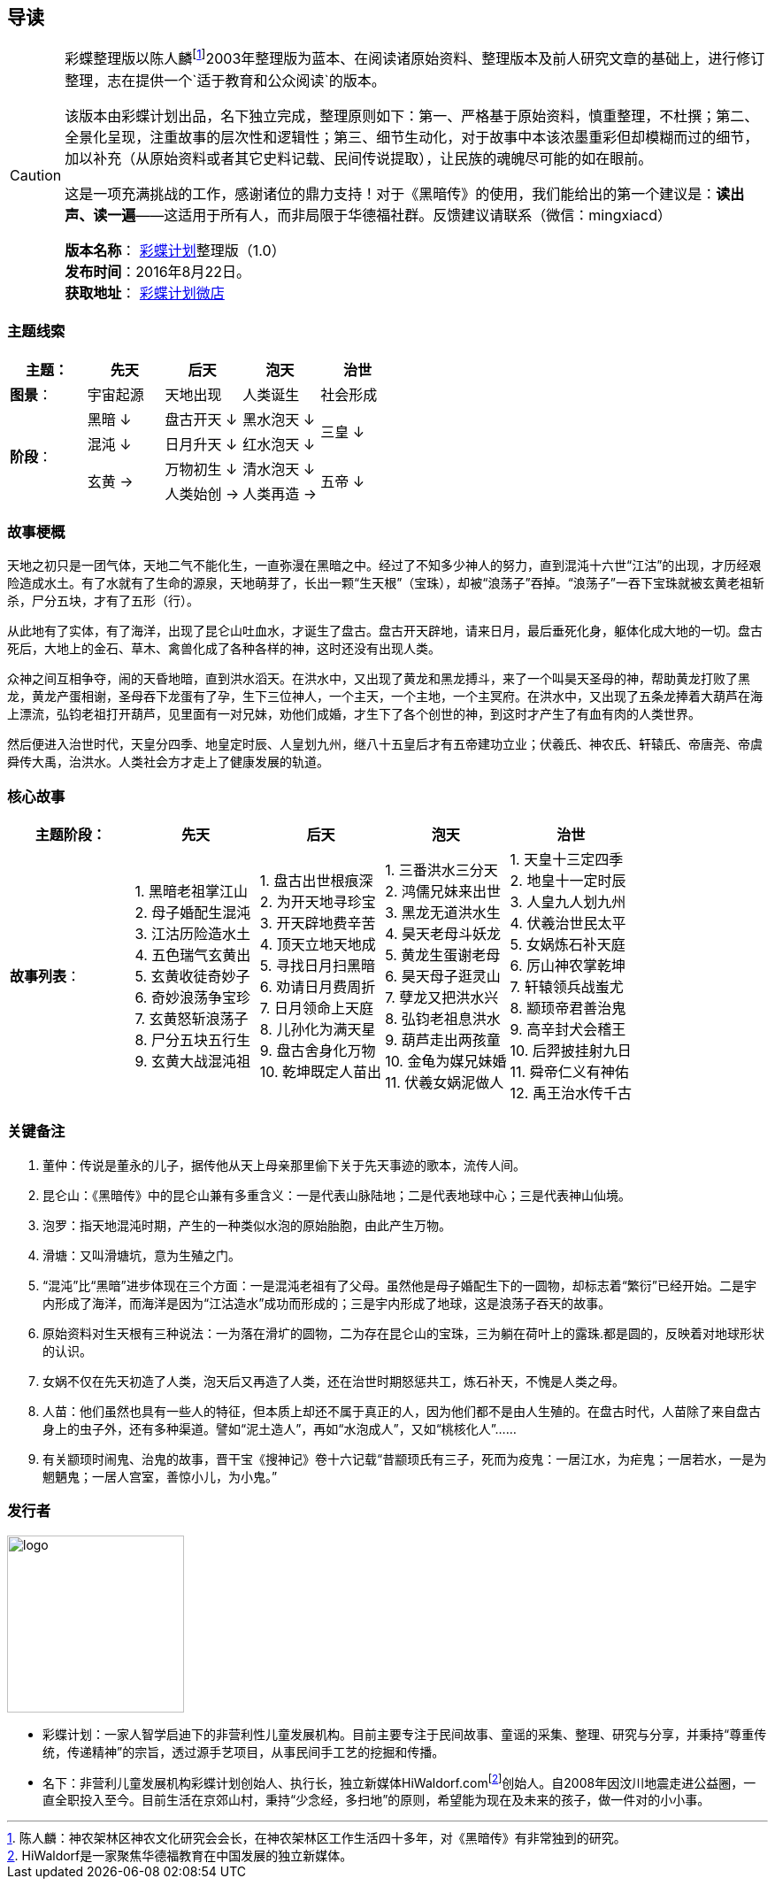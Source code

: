 [[guidance-section, guidance]]
== 导读

[CAUTION]
====
彩蝶整理版以陈人麟footnote:[陈人麟：神农架林区神农文化研究会会长，在神农架林区工作生活四十多年，对《黑暗传》有非常独到的研究。]2003年整理版为蓝本、在阅读诸原始资料、整理版本及前人研究文章的基础上，进行修订整理，志在提供一个`适于教育和公众阅读`的版本。

该版本由彩蝶计划出品，名下独立完成，整理原则如下：第一、严格基于原始资料，慎重整理，不杜撰；第二、全景化呈现，注重故事的层次性和逻辑性；第三、细节生动化，对于故事中本该浓墨重彩但却模糊而过的细节，加以补充（从原始资料或者其它史料记载、民间传说提取），让民族的魂魄尽可能的如在眼前。

这是一项充满挑战的工作，感谢诸位的鼎力支持！对于《黑暗传》的使用，我们能给出的第一个建议是：*读出声、读一遍*——这适用于所有人，而非局限于华德福社群。反馈建议请联系（微信：mingxiacd）

**版本名称**： http://caidie.org[彩蝶计划]整理版（1.0） +
**发布时间**：2016年8月22日。 +
**获取地址**： http://weidian.com/item.html?itemID=1925017130[彩蝶计划微店]
====

### 主题线索

[cols="5*^.^2",width="100%",options="header"]
|====================
|主题：| 先天 | 后天 | 泡天 |  治世
| **图景**：| 宇宙起源 | 天地出现 | 人类诞生 | 社会形成
.4+| **阶段**：|黑暗 ↓ | 盘古开天 ↓| 黑水泡天 ↓ .2+| 三皇 ↓
|混沌 ↓ | 日月升天 ↓ | 红水泡天 ↓ 
.2+|玄黄 → | 万物初生 ↓ | 清水泡天 ↓ .2+| 五帝 ↓
| 人类始创 → | 人类再造 → |
|====================

### 故事梗概

天地之初只是一团气体，天地二气不能化生，一直弥漫在黑暗之中。经过了不知多少神人的努力，直到混沌十六世“江沽”的出现，才历经艰险造成水土。有了水就有了生命的源泉，天地萌芽了，长出一颗“生天根”（宝珠），却被“浪荡子”吞掉。“浪荡子”一吞下宝珠就被玄黄老祖斩杀，尸分五块，才有了五形（行）。

从此地有了实体，有了海洋，出现了昆仑山吐血水，才诞生了盘古。盘古开天辟地，请来日月，最后垂死化身，躯体化成大地的一切。盘古死后，大地上的金石、草木、禽兽化成了各种各样的神，这时还没有出现人类。

众神之间互相争夺，闹的天昏地暗，直到洪水滔天。在洪水中，又出现了黄龙和黑龙搏斗，来了一个叫昊天圣母的神，帮助黄龙打败了黑龙，黄龙产蛋相谢，圣母吞下龙蛋有了孕，生下三位神人，一个主天，一个主地，一个主冥府。在洪水中，又出现了五条龙捧着大葫芦在海上漂流，弘钧老祖打开葫芦，见里面有一对兄妹，劝他们成婚，才生下了各个创世的神，到这时才产生了有血有肉的人类世界。

然后便进入治世时代，天皇分四季、地皇定时辰、人皇划九州，继八十五皇后才有五帝建功立业；伏羲氏、神农氏、轩辕氏、帝唐尧、帝虞舜传大禹，治洪水。人类社会方才走上了健康发展的轨道。

### 核心故事

[cols="5*^.^2",width="100%",options="header"]
|====================
| 主题阶段：| 先天 | 后天 | 泡天 |  治世
| **故事列表**：|
1. 黑暗老祖掌江山 +
2. 母子婚配生混沌 +
3. 江沽历险造水土 +
4. 五色瑞气玄黄出 +
5. 玄黄收徒奇妙子 +
6. 奇妙浪荡争宝珍 +
7. 玄黄怒斩浪荡子 +
8. 尸分五块五行生 +
9. 玄黄大战混沌祖 |
1. 盘古出世根痕深 +
2. 为开天地寻珍宝 +
3. 开天辟地费辛苦 +
4. 顶天立地天地成 +
5. 寻找日月扫黑暗 +
6. 劝请日月费周折 +
7. 日月领命上天庭 +
8. 儿孙化为满天星 +
9. 盘古舍身化万物 +
10. 乾坤既定人苗出 |
1. 三番洪水三分天 +
2. 鸿儒兄妹来出世 +
3. 黑龙无道洪水生 +
4. 昊天老母斗妖龙 +
5. 黄龙生蛋谢老母 +
6. 昊天母子逛灵山 +
7. 孽龙又把洪水兴 +
8. 弘钧老祖息洪水 +
9. 葫芦走出两孩童 +
10. 金龟为媒兄妹婚 +
11. 伏羲女娲泥做人 |
1. 天皇十三定四季 +
2. 地皇十一定时辰 +
3. 人皇九人划九州 +
4. 伏羲治世民太平 +
5. 女娲炼石补天庭 +
6. 厉山神农掌乾坤 +
7. 轩辕领兵战蚩尤 +
8. 颛顼帝君善治鬼 +
9. 高辛封犬会稽王 +
10. 后羿披挂射九日 +
11. 舜帝仁义有神佑 +
12. 禹王治水传千古 |
|====================

### 关键备注

1. 董仲：传说是董永的儿子，据传他从天上母亲那里偷下关于先天事迹的歌本，流传人间。
2. 昆仑山：《黑暗传》中的昆仑山兼有多重含义：一是代表山脉陆地；二是代表地球中心；三是代表神山仙境。
3. 泡罗：指天地混沌时期，产生的一种类似水泡的原始胎胞，由此产生万物。
4. 滑塘：又叫滑塘坑，意为生殖之门。
5. “混沌”比“黑暗”进步体现在三个方面：一是混沌老祖有了父母。虽然他是母子婚配生下的一圆物，却标志着“繁衍”已经开始。二是宇内形成了海洋，而海洋是因为“江沽造水”成功而形成的；三是宇内形成了地球，这是浪荡子吞天的故事。
6. 原始资料对生天根有三种说法：一为落在滑圹的圆物，二为存在昆仑山的宝珠，三为躺在荷叶上的露珠.都是圆的，反映着对地球形状的认识。
7. 女娲不仅在先天初造了人类，泡天后又再造了人类，还在治世时期怒惩共工，炼石补天，不愧是人类之母。
8. 人苗：他们虽然也具有一些人的特征，但本质上却还不属于真正的人，因为他们都不是由人生殖的。在盘古时代，人苗除了来自盘古身上的虫子外，还有多种渠道。譬如“泥土造人”，再如“水泡成人”，又如“桃核化人”……
9. 有关颛顼时闹鬼、治鬼的故事，晋干宝《搜神记》卷十六记载“昔颛顼氏有三子，死而为疫鬼：一居江水，为疟鬼；一居若水，一是为魍魉鬼；一居人宫室，善惊小儿，为小鬼。”

### 发行者

====
image::images/logo.png[caption="",width=200px,align="center"]

* `彩蝶计划`：一家人智学启迪下的非营利性儿童发展机构。目前主要专注于民间故事、童谣的采集、整理、研究与分享，并秉持“尊重传统，传递精神”的宗旨，透过源手艺项目，从事民间手工艺的挖掘和传播。

* `名下`：非营利儿童发展机构彩蝶计划创始人、执行长，独立新媒体HiWaldorf.comfootnote:[HiWaldorf是一家聚焦华德福教育在中国发展的独立新媒体。]创始人。自2008年因汶川地震走进公益圈，一直全职投入至今。目前生活在京郊山村，秉持“少念经，多扫地”的原则，希望能为现在及未来的孩子，做一件对的小小事。
====